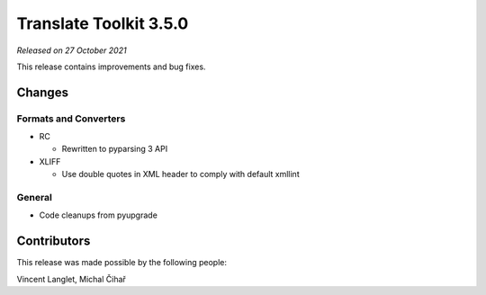 Translate Toolkit 3.5.0
***********************

*Released on 27 October 2021*

This release contains improvements and bug fixes.

Changes
=======

Formats and Converters
----------------------

- RC

  - Rewritten to pyparsing 3 API

- XLIFF

  - Use double quotes in XML header to comply with default xmllint

General
-------

- Code cleanups from pyupgrade

Contributors
============

This release was made possible by the following people:

Vincent Langlet, Michal Čihař

